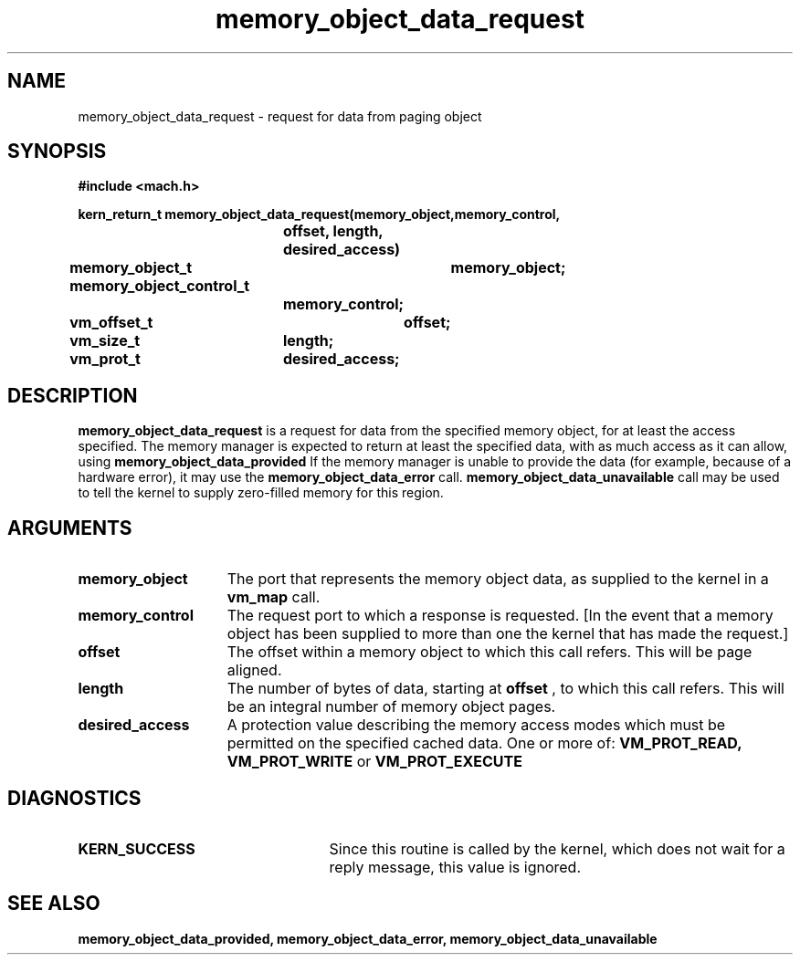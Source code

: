 .TH memory_object_data_request 2 12/22/89
.CM 4
.SH NAME
.nf
memory_object_data_request  \-  request for data from paging object
.SH SYNOPSIS
.nf
.ft B
#include <mach.h>

.nf
.ft B
kern_return_t memory_object_data_request(memory_object,memory_control,
			     offset, length, desired_access)
	memory_object_t	memory_object;
	memory_object_control_t
			memory_control;
	vm_offset_t	offset;
	vm_size_t	length;
	vm_prot_t	desired_access;


.fi
.ft P
.SH DESCRIPTION

.B memory_object_data_request
is a request for data from the specified
memory object, for at least the access specified.  The memory manager is
expected to return at least the specified data, with as much
access as it can allow, using 
.B memory_object_data_provided
.
If the memory manager is unable to provide the data (for example, because
of a hardware error), it may use the 
.B memory_object_data_error
call.
.B memory_object_data_unavailable
call may be used to tell the kernel
to supply zero-filled memory for this region.

.SH ARGUMENTS
.TP 15
.B
.B memory_object
The port that represents the memory object data, as 
supplied to the kernel in a 
.B vm_map
call.
.TP 15
.B
.B memory_control
The request port to which a response is 
requested.  [In the event that a memory object has been supplied 
to more than one the kernel that has made the request.]
.TP 15
.B
.B offset
The offset within a memory object to which this call refers.
This will be page aligned.
.TP 15
.B
.B length
The number of bytes of data, starting at 
.B offset
, to which this
call refers. This will be an integral number of memory object pages.
.TP 15
.B
.B desired_access
A protection value describing the memory access modes which
must be permitted on the specified cached data. One or more of:
.B VM_PROT_READ, VM_PROT_WRITE
or 
.B VM_PROT_EXECUTE
.

.SH DIAGNOSTICS
.TP 25
.B KERN_SUCCESS
Since this routine is called by the kernel, which does not
wait for a reply message, this value is ignored.


.SH SEE ALSO
.B memory_object_data_provided, memory_object_data_error, memory_object_data_unavailable

